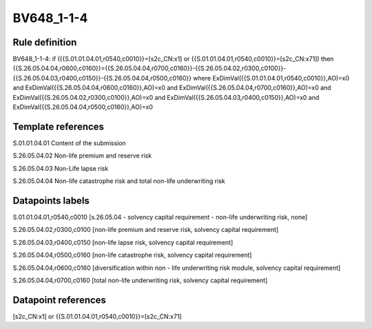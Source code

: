 ===========
BV648_1-1-4
===========

Rule definition
---------------

BV648_1-1-4: if ({{S.01.01.04.01,r0540,c0010}}=[s2c_CN:x1] or {{S.01.01.04.01,r0540,c0010}}=[s2c_CN:x71]) then {{S.26.05.04.04,r0600,c0160}}={{S.26.05.04.04,r0700,c0160}}-{{S.26.05.04.02,r0300,c0100}}-{{S.26.05.04.03,r0400,c0150}}-{{S.26.05.04.04,r0500,c0160}} where ExDimVal({{S.01.01.04.01,r0540,c0010}},AO)=x0 and ExDimVal({{S.26.05.04.04,r0600,c0160}},AO)=x0 and ExDimVal({{S.26.05.04.04,r0700,c0160}},AO)=x0 and ExDimVal({{S.26.05.04.02,r0300,c0100}},AO)=x0 and ExDimVal({{S.26.05.04.03,r0400,c0150}},AO)=x0 and ExDimVal({{S.26.05.04.04,r0500,c0160}},AO)=x0


Template references
-------------------

S.01.01.04.01 Content of the submission

S.26.05.04.02 Non-life premium and reserve risk

S.26.05.04.03 Non-Life lapse risk

S.26.05.04.04 Non-life catastrophe risk and total non-life underwriting risk


Datapoints labels
-----------------

S.01.01.04.01,r0540,c0010 [s.26.05.04 - solvency capital requirement - non-life underwriting risk, none]

S.26.05.04.02,r0300,c0100 [non-life premium and reserve risk, solvency capital requirement]

S.26.05.04.03,r0400,c0150 [non-life lapse risk, solvency capital requirement]

S.26.05.04.04,r0500,c0160 [non-life catastrophe risk, solvency capital requirement]

S.26.05.04.04,r0600,c0160 [diversification within non - life underwriting risk module, solvency capital requirement]

S.26.05.04.04,r0700,c0160 [total non-life underwriting risk, solvency capital requirement]



Datapoint references
--------------------

[s2c_CN:x1] or {{S.01.01.04.01,r0540,c0010}}=[s2c_CN:x71]